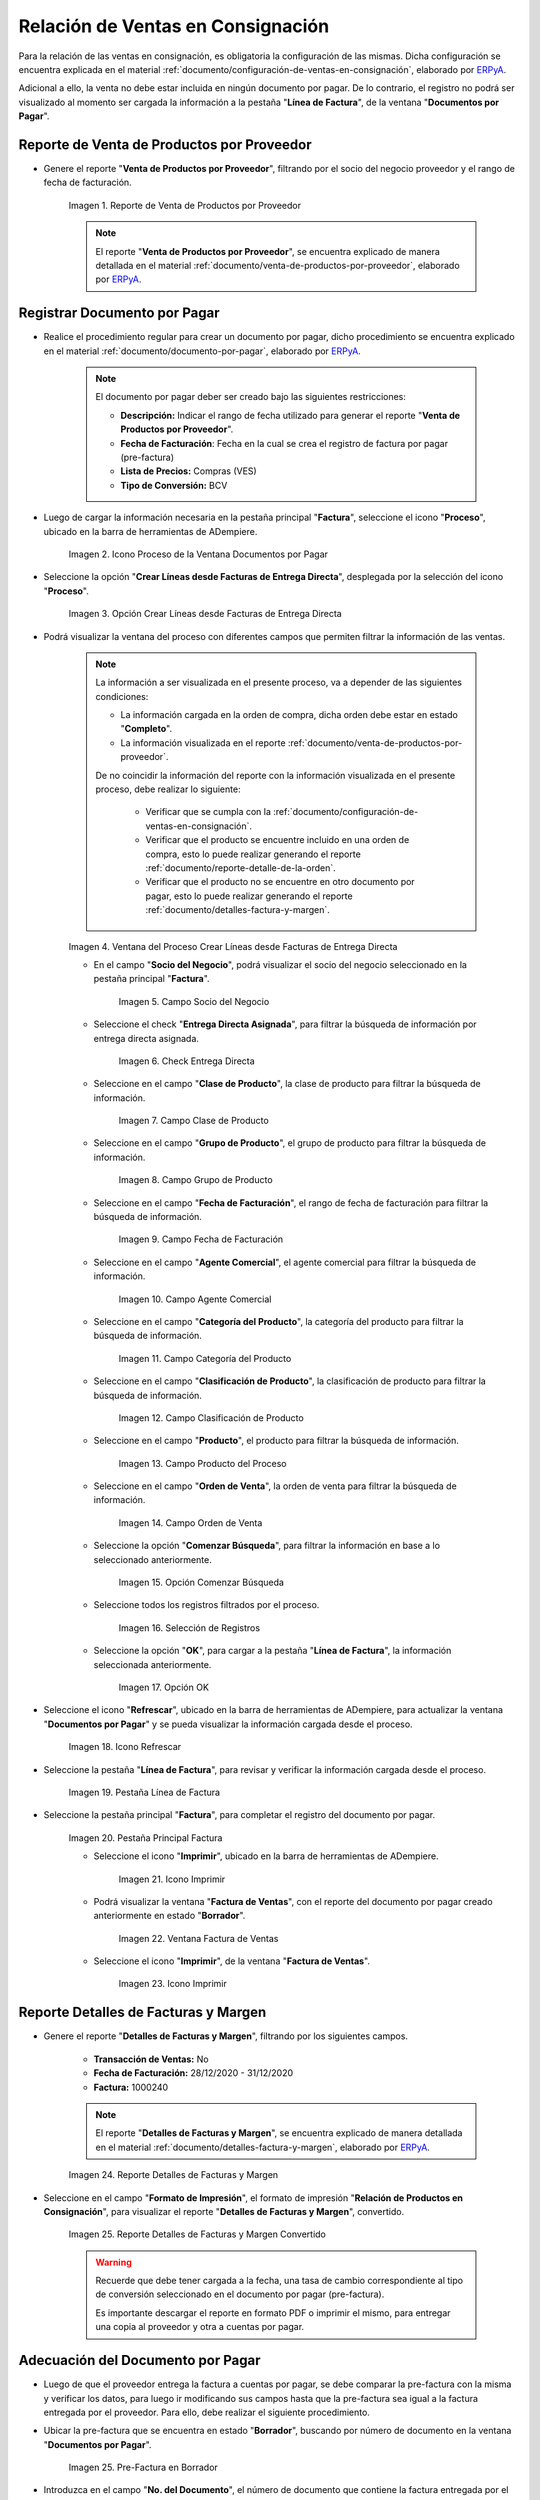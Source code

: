 .. _ERPyA: http://erpya.com
.. |reporte venta de productos por proveedor| image:: resources/report-sale-of-products-by-supplier.png
.. |icono proceso de la ventana documentos por pagar| image:: resources/icon-window-process-documents-payable.png
.. |opción crear líneas desde facturas de entrega directa| image:: resources/option-create-lines-from-direct-delivery-invoices.png
.. |ventana del proceso crear líneas desde facturas de entrega directa| image:: resources/process-window-create-lines-from-direct-delivery-invoices.png
.. |campo socio del negocio del proceso| image:: resources/business-partner-field-of-the-process.png
.. |check encuentra directa del proceso| image:: resources/check-finds-direct-of-the-process.png
.. |campo clase de producto| image:: resources/product-class-field.png
.. |campo grupo de producto del proceso| image:: resources/process-product-group-field.png
.. |campo fecha de facturación del proceso| image:: resources/process-billing-date-field.png
.. |campo agente comercial del proceso| image:: resources/commercial-agent-field-of-the-process.png
.. |campo categoría del producto del proceso| image:: resources/process-product-category-field.png
.. |campo clasificación de producto del proceso| image:: resources/process-product-classification-field.png
.. |campo producto del proceso| image:: resources/process-product-field.png
.. |campo orden de venta del proceso| image:: resources/process-sales-order-field.png
.. |opción comenzar búsqueda del proceso| image:: resources/option-start-process-search.png
.. |selección de registros filtrados| image:: resources/selection-of-filtered-records.png
.. |opción ok de proceso| image:: resources/process-ok-option.png
.. |icono refrescar| image:: resources/refresh-icon.png
.. |pestaña línea de factura| image:: resources/invoice-line-tab.png
.. |pestaña principal factura| image:: resources/main-tab-invoice.png
.. |icono imprimir de la ventana documento por pagar| image:: resources/print-icon-of-document-payable-window.png
.. |ventana factura de ventas| image:: resources/sales-invoice-window.png
.. |icono imprimir de la ventana factura de ventas| image:: resources/sales-invoice-window-print-icon.png
.. |reporte detalles de facturas y margen| image:: resources/report-details-of-invoices-and-margin.png
.. |reporte detalles de facturas y margen convertido| image:: resources/report-invoice-details-and-converted-margin.png
.. |ubicar prefactura| image:: resources/locate-pre-invoice.png
.. |numero de documento en pre factura| image:: resources/pre-invoice-document-number.png
.. |fecha de facturación de pre factura| image:: resources/pre-invoice-billing-date.png
.. |fecha contable de pre factura| image:: resources/pre-invoice-accounting-date.png
.. |campo descripción de pre factura| image:: resources/pre-invoice-description-field.png
.. |lista de precios de pre factura| image:: resources/pre-invoice-price-list.png
.. |tipo de conversión de pre factura| image:: resources/pre-invoice-conversion-type.png
.. |número de control de pre factura| image:: resources/pre-invoice-control-number.png
.. |icono proceso de pre factura| image:: resources/pre-invoice-process-icon.png
.. |opción recalcular tasa para líneas de factura de pre factura| image:: resources/recalculate-rate-option-for-pre-invoice-invoice-lines.png
.. |ventana del proceso recalcular tasa para líneas de factura de pre factura| image:: resources/process-window-recalculate-rate-for-pre-invoice-invoice-lines.png
.. |opción ok de la ventana del proceso recalcular tasa para líneas de factura de pre factura| image:: resources/ok-option-of-the-recalculate-rate-process-window-for-pre-invoice-invoice-lines.png
.. |pestaña línea de factura de pre factura| image:: resources/pre-invoice-line-tab.png
.. |pestaña principal factura y monto total de pre factura| image:: resources/main-tab-invoice-and-total-amount-of-pre-invoice.png
.. |opción completar pre factura| image:: resources/option-complete.png
.. |acción completar y opción ok| image:: resources/action-complete-and-option-ok.png

.. _documento/relación-de-ventas-en-consignación:

**Relación de Ventas en Consignación**
======================================

Para la relación de las ventas en consignación, es obligatoria la configuración de las mismas. Dicha configuración se encuentra explicada en el material :ref:`documento/configuración-de-ventas-en-consignación`, elaborado por `ERPyA`_.

Adicional a ello, la venta no debe estar incluida en ningún documento por pagar. De lo contrario, el registro no podrá ser visualizado al momento ser cargada la información a la pestaña "**Línea de Factura**", de la ventana "**Documentos por Pagar**".

.. _paso/generar-reporte-de-venta-de-productos-por-proveedor:

**Reporte de Venta de Productos por Proveedor**
-----------------------------------------------

- Genere el reporte "**Venta de Productos por Proveedor**", filtrando por el socio del negocio proveedor y el rango de fecha de facturación.

    |reporte venta de productos por proveedor|

    Imagen 1. Reporte de Venta de Productos por Proveedor

    .. note::

        El reporte "**Venta de Productos por Proveedor**", se encuentra explicado de manera detallada en el material :ref:`documento/venta-de-productos-por-proveedor`, elaborado por `ERPyA`_.

.. _paso/registrar-documentos-por-pagar-por-proveedor:

**Registrar Documento por Pagar**
---------------------------------

- Realice el procedimiento regular para crear un documento por pagar, dicho procedimiento se encuentra explicado en el material :ref:`documento/documento-por-pagar`, elaborado por `ERPyA`_.

    .. note::

        El documento por pagar deber ser creado bajo las siguientes restricciones:

        - **Descripción:** Indicar el rango de fecha utilizado para generar el reporte "**Venta de Productos por Proveedor**".

        - **Fecha de Facturación**: Fecha en la cual se crea el registro de factura por pagar (pre-factura)

        - **Lista de Precios:** Compras (VES)

        - **Tipo de Conversión:** BCV

- Luego de cargar la información necesaria en la pestaña principal "**Factura**", seleccione el icono "**Proceso**", ubicado en la barra de herramientas de ADempiere.

    |icono proceso de la ventana documentos por pagar|

    Imagen 2. Icono Proceso de la Ventana Documentos por Pagar

- Seleccione la opción "**Crear Líneas desde Facturas de Entrega Directa**", desplegada por la selección del icono "**Proceso**".

    |opción crear líneas desde facturas de entrega directa|

    Imagen 3. Opción Crear Líneas desde Facturas de Entrega Directa

- Podrá visualizar la ventana del proceso con diferentes campos que permiten filtrar la información de las ventas.

    .. note::

        La información a ser visualizada en el presente proceso, va a depender de las siguientes condiciones:

        - La información cargada en la orden de compra, dicha orden debe estar en estado "**Completo**".

        - La información visualizada en el reporte :ref:`documento/venta-de-productos-por-proveedor`.

        De no coincidir la información del reporte con la información visualizada en el presente proceso, debe realizar lo siguiente:

            - Verificar que se cumpla con la :ref:`documento/configuración-de-ventas-en-consignación`.
            - Verificar que el producto se encuentre incluido en una orden de compra, esto lo puede realizar generando el reporte :ref:`documento/reporte-detalle-de-la-orden`.
            - Verificar que el producto no se encuentre en otro documento por pagar, esto lo puede realizar generando el reporte :ref:`documento/detalles-factura-y-margen`.

    |ventana del proceso crear líneas desde facturas de entrega directa|

    Imagen 4. Ventana del Proceso Crear Líneas desde Facturas de Entrega Directa

    - En el campo "**Socio del Negocio**", podrá visualizar el socio del negocio seleccionado en la pestaña principal "**Factura**".

        |campo socio del negocio del proceso|

        Imagen 5. Campo Socio del Negocio

    - Seleccione el check "**Entrega Directa Asignada**", para filtrar la búsqueda de información por entrega directa asignada.

        |check encuentra directa del proceso|

        Imagen 6. Check Entrega Directa

    - Seleccione en el campo "**Clase de Producto**", la clase de producto para filtrar la búsqueda de información.

        |campo clase de producto|

        Imagen 7. Campo Clase de Producto

    - Seleccione en el campo "**Grupo de Producto**", el grupo de producto para filtrar la búsqueda de información.

        |campo grupo de producto del proceso|

        Imagen 8. Campo Grupo de Producto

    - Seleccione en el campo "**Fecha de Facturación**", el rango de fecha de facturación para filtrar la búsqueda de información.

        |campo fecha de facturación del proceso|

        Imagen 9. Campo Fecha de Facturación

    - Seleccione en el campo "**Agente Comercial**", el agente comercial para filtrar la búsqueda de información.

        |campo agente comercial del proceso|

        Imagen 10. Campo Agente Comercial

    - Seleccione en el campo "**Categoría del Producto**", la categoría del producto para filtrar la búsqueda de información.

        |campo categoría del producto del proceso|

        Imagen 11. Campo Categoría del Producto

    - Seleccione en el campo "**Clasificación de Producto**", la clasificación de producto para filtrar la búsqueda de información.

        |campo clasificación de producto del proceso|

        Imagen 12. Campo Clasificación de Producto

    - Seleccione en el campo "**Producto**", el producto para filtrar la búsqueda de información.

        |campo producto del proceso|

        Imagen 13. Campo Producto del Proceso

    - Seleccione en el campo "**Orden de Venta**", la orden de venta para filtrar la búsqueda de información.

        |campo orden de venta del proceso|

        Imagen 14. Campo Orden de Venta

    - Seleccione la opción "**Comenzar Búsqueda**", para filtrar la información en base a lo seleccionado anteriormente.

        |opción comenzar búsqueda del proceso|

        Imagen 15. Opción Comenzar Búsqueda

    - Seleccione todos los registros filtrados por el proceso.

        |selección de registros filtrados|

        Imagen 16. Selección de Registros 

    - Seleccione la opción "**OK**", para cargar a la pestaña "**Línea de Factura**", la información seleccionada anteriormente.

        |opción ok de proceso|

        Imagen 17. Opción OK

- Seleccione el icono "**Refrescar**", ubicado en la barra de herramientas de ADempiere, para actualizar la ventana "**Documentos por Pagar**" y se pueda visualizar la información cargada desde el proceso.

    |icono refrescar|

    Imagen 18. Icono Refrescar

- Seleccione la pestaña "**Línea de Factura**", para revisar y verificar la información cargada desde el proceso.

    |pestaña línea de factura|

    Imagen 19. Pestaña Línea de Factura

- Seleccione la pestaña principal "**Factura**", para completar el registro del documento por pagar.

    |pestaña principal factura|

    Imagen 20. Pestaña Principal Factura

    - Seleccione el icono "**Imprimir**", ubicado en la barra de herramientas de ADempiere.

        |icono imprimir de la ventana documento por pagar|

        Imagen 21. Icono Imprimir

    - Podrá visualizar la ventana "**Factura de Ventas**", con el reporte del documento por pagar creado anteriormente en estado "**Borrador**".

        |ventana factura de ventas|

        Imagen 22. Ventana Factura de Ventas

    - Seleccione el icono "**Imprimir**", de la ventana "**Factura de Ventas**".

        |icono imprimir de la ventana factura de ventas|

        Imagen 23. Icono Imprimir

.. _paso/generar-reporte-de-detalles-de-facturas-y-margen:

**Reporte Detalles de Facturas y Margen**
-----------------------------------------

- Genere el reporte "**Detalles de Facturas y Margen**", filtrando por los siguientes campos.

    - **Transacción de Ventas:** No
    - **Fecha de Facturación:** 28/12/2020 - 31/12/2020
    - **Factura:** 1000240

    .. note::

        El reporte "**Detalles de Facturas y Margen**", se encuentra explicado de manera detallada en el material :ref:`documento/detalles-factura-y-margen`, elaborado por `ERPyA`_.

    |reporte detalles de facturas y margen|

    Imagen 24. Reporte Detalles de Facturas y Margen

- Seleccione en el campo "**Formato de Impresión**", el formato de impresión "**Relación de Productos en Consignación**", para visualizar el reporte "**Detalles de Facturas y Margen**", convertido.

    |reporte detalles de facturas y margen convertido|

    Imagen 25. Reporte Detalles de Facturas y Margen Convertido

    .. warning::

        Recuerde que debe tener cargada a la fecha, una tasa de cambio correspondiente al tipo de conversión seleccionado en el documento por pagar (pre-factura).

        Es importante descargar el reporte en formato PDF o imprimir el mismo, para entregar una copia al proveedor y otra a cuentas por pagar.

.. _paso/adecuación-de-documentos-por-pagar:

**Adecuación del Documento por Pagar**
--------------------------------------

- Luego de que el proveedor entrega la factura a cuentas por pagar, se debe comparar la pre-factura con la misma y verificar los datos, para luego ir modificando sus campos hasta que la pre-factura sea igual a la factura entregada por el proveedor. Para ello, debe realizar el siguiente procedimiento.

- Ubicar la pre-factura que se encuentra en estado "**Borrador**", buscando por número de documento en la ventana "**Documentos por Pagar**".

    |ubicar prefactura|

    Imagen 25. Pre-Factura en Borrador

- Introduzca en el campo "**No. del Documento**", el número de documento que contiene la factura entregada por el proveedor.

    |numero de documento en pre factura|

    Imagen 26. Campo No del Documento

- Seleccione en el campo "**Fecha de Facturación**", la fecha de facturación que contiene la factura entregada por el proveedor.

    |fecha de facturación de pre factura|

    Imagen 27. Campo Fecha de Facturación

- Seleccione en el campo "**Fecha Contable**", la fecha contable que contiene la factura entregada por el proveedor.

    |fecha contable de pre factura|

    Imagen 28. Campo Fecha Contable

Introduzca en el campo "**Descripción**", una breve referencia del rango de ventas utilizado para generar los documentos por pagar.

    |campo descripción de pre factura|

    Imagen 29. Campo Descripción

- Seleccione en el campo "**Lista de Precios**", la lista de precios que contiene la factura entregada por el proveedor.

    |lista de precios de pre factura|

    Imagen 30. Campo Lista de Precios

- Seleccione en el campo "**Tipo de Conversión**", el tipo de conversión que contiene la factura entregada por el proveedor.

    |tipo de conversión de pre factura|

    Imagen 31. Campo Tipo de Conversión

- Introduzca en el campo "**Nro de Control**", el número de control que contiene la factura entregada por el proveedor.

    |número de control de pre factura|

    Imagen 32. Campo Nro de Control 

- Seleccione el icono "**Proceso**", ubicado en la barra de herramientas de ADempiere

    |icono proceso de pre factura|

    Imagen 33. Icono Proceso

- Seleccione la opción "**Recalcular Tasa para Líneas de Factura**", para recalcular los precios de los productos que contiene la pre-factura, en base a la lista de precios y tipo de conversión seleccionada anteriormente.

    |opción recalcular tasa para líneas de factura de pre factura|

    Imagen 34. Opción Recalcular Tasa para Líneas de Factura

    - Podrá visualizar la ventana del proceso "**Recalcular Tasa para Líneas de Factura**", para recalcular los precios de los productos cargados a la línea de la factura.

        |ventana del proceso recalcular tasa para líneas de factura de pre factura|

        Imagen 35. Ventana del Proceso Recalcular Tasa para Líneas de Factura

    - Seleccione la opción "**OK**", para ejecutar el proceso.

        |opción ok de la ventana del proceso recalcular tasa para líneas de factura de pre factura|

        Imagen 36. Opción OK del Proceso Recalcular Tasa para Líneas de Factura

- Seleccione la pestaña "**Línea de Factura**", para verificar que la cantidad y los precios de los productos que contiene la factura sea la misma que contiene la factura entregada por el proveedor.

    |pestaña línea de factura de pre factura|

    Imagen 37. Pestaña Línea de Factura

- Seleccione la pestaña principal "**Factura**", y verifique que el monto total de la factura se el mismo que contiene la factura entregada por el proveedor.

    |pestaña principal factura y monto total de pre factura|

    Imagen 38. Pestaña Principal Factura

- Seleccione la opción "**Completar**", ubicada en la parte inferior de la ventana "**Documentos por Pagar**".

    |opción completar pre factura|

    Imagen 39. Opción Completar

- Seleccione la acción "**Completar**" y la opción "**OK**".

    |acción completar y opción ok|

    Imagen 40. Acción Completar y Opción OK

Cuando el proveedor entrega a cuentas por pagar más de una factura correspondientes a una misma pre-factura, se debe realizar por cada una de ellas, el procedimiento :ref:`paso/adecuación-de-documentos-por-pagar`, explicado anteriormente. Modificando en la pestaña "**Línea de Factura**" de la pre-factura, la cantidad de productos para adaptarla a la primera factura generada por el proveedor y posteriormente, registrar las otras facturas bajo el mismo procedimiento.

    .. warning::

        Se debe crear en ADempiere, las facturas entregadas por el proveedor exactamente iguales.

